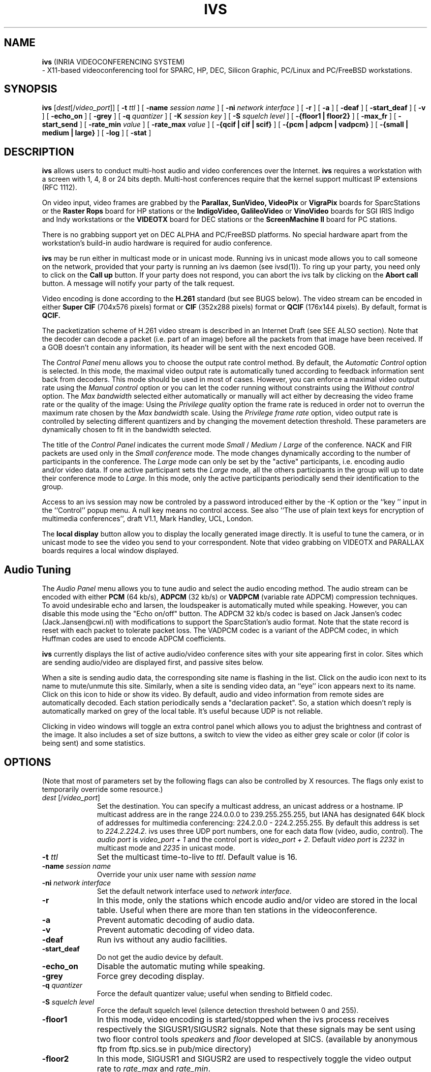 .\"  @(#)ivs.1 v3.6 95/7/11 SMI
.\"
.\"  Copyright (c) 1995 by INRIA Sophia-Antipolis
.\"
.TH IVS 1 "11 July 1995"
.SH NAME
.B ivs
(INRIA VIDEOCONFERENCING SYSTEM)
 \- X11-based videoconferencing tool for SPARC, HP, DEC, Silicon 
Graphic, PC/Linux and PC/FreeBSD workstations.
.SH SYNOPSIS
.B ivs
[\fIdest\fR[/\fIvideo_port\fR]] [
.B \-t \fIttl\fR ] [
.B \-name
.I session name
] [
.B \-ni \fInetwork interface\fR ] [
.B \-r
] [
.B \-a
] [
.B \-deaf
] [
.B \-start_deaf
] [
.B \-v
] [
.B \-echo_on
] [
.B \-grey
] [
.B \-q
.I quantizer
] [
.B \-K
.I session key
] [
.B \-S 
.I squelch level
] [
.B \-{floor1 | floor2}
] [
.B \-max_fr
] [
.B \-start_send
] [
.B \-rate_min
.I value
] [
.B \-rate_max
.I value
] [
.B \-{qcif | cif | scif}
] [ 
.B \-{pcm | adpcm | vadpcm}
] [ 
.B \-{small | medium | large}
] [
.B \-log
] [
.B \-stat
] 
.SH DESCRIPTION
.LP
.B ivs
allows users to conduct multi-host audio and video conferences over the
Internet. 
.B ivs
requires a workstation with a screen with 1, 4, 8 or 24 bits depth.
Multi-host conferences require that the
kernel support multicast IP extensions (RFC 1112).
.P
On video input, video frames are grabbed by the
.B Parallax, SunVideo, VideoPix 
or 
.B VigraPix
boards for SparcStations or the
.B Raster Rops
board for HP stations
or the 
.B IndigoVideo, GalileoVideo
or
.B VinoVideo
boards for SGI IRIS Indigo and Indy workstations
or the
.B VIDEOTX
board for DEC stations or the
.B ScreenMachine II
board for PC stations.

There is no grabbing support yet on DEC ALPHA and PC/FreeBSD platforms.
No special hardware apart from the workstation's build-in audio
hardware is required for audio conference. 

.B ivs
may be run either in multicast mode or in unicast mode. Running
ivs in unicast mode allows you to call someone on the network,
provided that your party is running an ivs daemon (see ivsd(1)).
To ring up your party, you need only to click on the
.B Call up
button. If your party does not respond, you can abort the ivs talk
by clicking on the
.B Abort call
button. A message will notify your party of the talk request.

.P
Video encoding is done according to the
.B H.261
standard (but see BUGS below).
The video stream can be encoded in either
.B Super CIF
(704x576 pixels) format or
.B CIF
(352x288 pixels) format or
.B QCIF
(176x144 pixels). By default,  format is 
.B QCIF.

The packetization scheme of H.261 video stream is described in an
Internet Draft (see SEE ALSO section).
Note that the decoder can decode a packet (i.e. part of
an image) before all the packets from that image have been received.
If a GOB doesn't contain any information, its header will be sent 
with the next encoded GOB.


The \fIControl Panel\fR
menu allows you to choose the output rate control method. By default,
the \fIAutomatic Control\fR option is selected. In this mode, the
maximal video output rate is automatically tuned according to feedback
information sent back from decoders. This mode should be used in most
of cases. However, you can enforce a maximal video output rate
using the \fIManual control\fR option or you can let the coder running
without constraints using the \fIWithout control\fR option.
The \fIMax bandwidth\fR selected either automatically or manually will
act either by decreasing the video frame rate or the quality of the image:
Using the \fIPrivilege quality\fR option the frame rate is reduced in
order not to overrun the maximum rate chosen by the \fIMax bandwidth\fR
scale. Using the \fIPrivilege frame rate\fR option, video output rate
is controlled by selecting different quantizers and by changing
the movement detection threshold. These parameters are dynamically
chosen to fit in the bandwidth selected.


The title of the \fIControl Panel\fR indicates the current mode
\fISmall\fR / \fIMedium\fR / \fILarge\fR of the conference. NACK and FIR
packets are used only in the \fISmall conference\fR mode. The mode changes
dynamically according to the number of participants in the conference.
The \fILarge\fR mode can only be set by the "active" participants,
i.e. encoding audio and/or video data. If one active participant sets
the \fILarge\fR mode, all the others participants in the group will
up to date their conference mode to \fILarge\fR. In this mode, only
the active participants periodically send their identification to the group.


Access to an ivs session may now be controled by a password introduced
either by the -K option or the ``key '' input in the ``Control'' popup menu.
A null key means no control access. See also ``The use of plain text keys for 
encryption of multimedia conferences'', draft V1.1, Mark Handley, UCL, London. 


The
.B local display
button allow you to display the locally generated image directly.
It is useful to tune the camera, or in unicast mode to see
the video you send to your correspondent. Note that video grabbing on VIDEOTX
and PARALLAX boards requires a local window displayed. 

.SH Audio Tuning
The \fIAudio Panel\fR menu allows you to tune audio and select the audio 
encoding method. The audio stream can be encoded with either
.B PCM
(64 kb/s),
.B ADPCM
(32 kb/s) or
.B VADPCM 
(variable rate ADPCM) compression techniques. To avoid undesirable echo and
larsen, the loudspeaker is automatically muted while speaking. However, you
can disable this mode using the "Echo on/off" button.
The ADPCM 32 kb/s codec is based on Jack Jansen's codec
(Jack.Jansen@cwi.nl) with modifications to support the
SparcStation's audio format. Note that the state record is reset with
each packet to tolerate packet loss. 
The VADPCM codec is a variant of the ADPCM codec, in which Huffman codes
are used to encode ADPCM coefficients.

.B ivs
currently displays the list of active audio/video conference sites
with your site appearing first in color. Sites which are sending
audio/video are displayed first, and passive sites below.

When a site is sending audio data, the corresponding site name is
flashing in the list. Click on the audio icon next to its name
to mute/unmute this site.
Similarly, when a site is sending video data, an ``eye'' icon appears 
next to its name. Click on this icon to hide or show its video.
By default, audio and video information from remote sides are
automatically decoded. Each station periodically sends
a "declaration packet". 
So, a station which doesn't reply is automatically marked on grey of the
local table. It's useful because UDP is not reliable.

Clicking in video windows will toggle an extra control panel
which allows you to adjust the brightness and contrast of
the image. It also includes a set of size buttons, a switch to view 
the video as either grey scale or color (if color is being sent) and
some statistics.
.SH OPTIONS
(Note that most of parameters set by the following flags can also be
controlled by X resources. The flags only exist to temporarily override
some resource.)
.LP
.TP 10
.B \fIdest\fR [/\fIvideo_port\fR]
Set the destination. You can specify a multicast address, an unicast
address or a hostname. IP multicast address are in the range 224.0.0.0 
to 239.255.255.255, but IANA has designated 64K block of addresses 
for multimedia conferencing: 224.2.0.0 - 224.2.255.255. 
By default this address is set to \fI224.2.224.2\fR.
ivs uses three UDP
port numbers, one for each data flow (video, audio, control). The
\fIaudio port\fR is \fIvideo_port + 1\fR and the control port is 
\fIvideo_port + 2\fR. Default \fIvideo port\fR is \fI2232\fR in
multicast mode and \fI2235\fR in unicast mode. 
.TP 10
.B \-t \fIttl\fR
Set the multicast time-to-live to \fIttl\fR.
Default value is 16.
.TP 10
.B \-name \fIsession name\fR
Override your unix user name with \fIsession name\fR
.TP 10
.B \-ni \fInetwork interface\fR
Set the default network interface used to \fInetwork interface\fR.
.TP 10
.B \-r
In this mode, only the stations which encode audio and/or video
are stored in the local table. Useful when there are more than ten
stations in the videoconference.
.TP 10
.B \-a
Prevent automatic decoding of audio data.
.TP 10
.B \-v
Prevent automatic decoding of video data.
.TP 10
.B \-deaf
Run ivs without any audio facilities.
.TP 10
.B \-start_deaf
Do not get the audio device by default.
.TP 10
.B \-echo_on
Disable the automatic muting while speaking.
.TP 10
.B \-grey
Force grey decoding display.
.TP
.B \-q \fIquantizer\fR
Force the default quantizer value; useful when sending to Bitfield codec.
.TP 10
.B \-S \fIsquelch level\fR
Force the default squelch level (silence detection threshold
between 0 and 255).
.TP 10
.B \-floor1
In this mode, video encoding is started/stopped when the ivs process
receives respectively the SIGUSR1/SIGUSR2 signals. Note that these
signals may be sent using two floor control tools \fIspeakers\fR and 
\fIfloor\fR developed at SICS. (available by anonymous ftp from 
ftp.sics.se in pub/mice directory)
.TP 10
.B \-floor2
In this mode, SIGUSR1 and SIGUSR2 are used to respectively toggle the
video output rate to \fIrate_max\fR and \fIrate_min\fR.
.TP 10
.B \-start_send
In this mode, audio and video are sent at initialization.
.TP 10
.B \-{qcif | cif | scif}
Set the default encoding image size.
.TP 10
.B \-{pcm | adpcm | vadpcm}
Set the default audio encoding.
.TP 10
.B \-{small | medium | large}
Set the default conference mode.
.TP 10
.B \-log
Create a \fI/tmp/XX.ivs.login\fR file which lists all the participants in
the conference, where XX is the processus number of ivs.
.TP 10
.B \-stat
Enable the statistic mode. In this mode each video decoder saves in a
file \fI.ivs_dloss_hostname\fR a log of all packets received/lost. The
average loss rate and the average out of sequence received packets are
displayed at the end of decoding.
.SH "X Resources"
The following are the names and default values of X resources used by
.I ivs.  
.LP
.RS
.nf
! FLAGS (True, False) ...
!
! Default color encoding flag: 
!	IVS*Color: True
! Force grey decoding: 
!	IVS*Force_grey: False
! QCIF decoding is zoomed: 
!	IVS*Qcif2cif: False
! Video is sent at initialization: 
!	IVS*Auto_send: False
! Display the local window: 
!	IVS*Local_display: False
! Select the Privilege Quality - Privilege frame-rate modes:
!	IVS*Privilege_quality: True
! Enable the max_fr tuning: 
!	IVS*Max_frame_rate: False
! Enable the SQUEEZE mode (PARALLAX): 
!	IVS*Px_squeeze: True
! Enable the Push to Talk: 
!	IVS*Push_to_talk: True
! Distant video is automatically decoded: 
!	IVS*Implicit_video_decoding: True
! Distant audio is automatically decoded:
!	IVS*Implicit_audio_decoding: True
! Disable the audio codec:
!	IVS*Without_any_audio: True
! Get the audio device at the beginning:
!	IVS*Implicit_get_audio: True
! Only active participants are shown:
!	IVS*Restrict_saving: False
! Video encoding options hidden:
!	IVS*Recv_only: False
! Create a .ivs.login file:
!	IVS*Log_mode: False
! Enable the stat mode
!	IVS*Stat_mode: False
! Enable the debug mode
!	IVS*Debug_mode: False
! Key echo entering mode
!	IVS*Key*echo: False
!
! OTHERS ...
!
! Select the default video board: (0)PARALLAX, (1)SUNVIDEO, (2)SUNVIDEO, 
! (3)VIDEOPIX, (4)INDIGO, (5)GALILEO, (6)INDY, (7)RASTEROPS, (8)VIDEOTX,
! (9)J300, (10)VIGRAPIX, (11)SCREENMACHINE.
!#       IVS*Board_selected: 
! Set the channel (PARALLAX): (0) CH_AUTO, (1) CH_1, (2) CH_2
!	IVS*Px_channel: 0     
! Set the format (PARALLAX): (0)NTSC,(1)PAL,(2)SECAM,(3)AUTO_PAL,(4) AUTO_SECAM
!	IVS*Px_standard: 3     
! Set the format (SCREENMACHINE II): (0)NTSC, (1)PAL, (2)SECAM
!	IVS*Video_format: 0    
! Enable the Secam format (VIGRAPIX): (0) enabled, (1)disabled
!	IVS*Secam_format: 0    
! Set the format (GALILEO VIDEO): (0)NTSC, (1)PAL
!	IVS*Pal_format: 0    
! Select the field (SCREENMACHINE II): (0)Freeze,(1)Even,(2)Odd,(3)Both
!	IVS*Video_field: 0
! Select the SCREENMACHINE board: (0) SM-1, (1) SM-2, (2) SM-3, (3) SM-4
!	IVS*Current_sm: 0
! Set the floor mode : (0) Floor by default, (1) on/off, (2) rate min/max
!	IVS*Floor_mode: 0     
! Set the Conference size : (0) Large, (1) Medium, (2) unused, (3) Small
!	IVS*Conference_size: 3     
! Set the image encoding size : (0) SCIF, (1) CIF, (2) QCIF
!	IVS*Size: 2     
! Set the output rate control mode: (0) Automatic,(1) Manual,(2) No control
!	IVS*Rate_control: 0     
! Set the minimal rate_max value
!	IVS*Min_rate_max: 15    
! Set the maximal rate_max value
!	IVS*Rate_max: 150   
! Set the VideoPix/SunVideo input port: (0) 1-Port, (1) 2-Port, (2) S-video 
!	IVS*Port_video: 0     
! Set the brightness tuning (0 to 100)
!	IVS*Default_brightness: 50    
! Set the contrast tuning (0 to 100)
!	IVS*Default_contrast: 50    
! Set the default quantizer value (between 1 and 31)
!	IVS*Default_quantizer: 3     
! Set the maximal frame_rate (between 1 and 30 fps)
!	IVS*Frame_rate_max: 5
! Set the default audio encoding: (0) PCM, (1) ADPCM-6, (2) ADPCM-5, 
!				  (3) ADPCM-4, (4) ADPCM-3, (5) ADPCM-2, 
!				  (6) VADPCM, (7) LPC, (8) GSM-13
!	IVS*Audio_format: 0     
! Set the default audio redundancy: (0) PCM, (1) ADPCM-6, (2) ADPCM-5, 
!				  (3) ADPCM-4, (4) ADPCM-3, (5) ADPCM-2, 
!				  (6) VADPCM, (7) LPC, (8) GSM-13, (9) NONE.
!	IVS*Audio_redundancy: 0     
! Set the default record level (between 0 and 100)
!	IVS*Default_record: 20    
! Set the default squelch level (between 0 and 100)
!	IVS*Default_squelch: 40
! Set the default volume level (between 0 and 100)
!	IVS*Default_volume: 50    
! Set the default ttl value (between 0 and 255)
!	IVS*Default_ttl: 16    
! Manage the NACK/FIR use. If nb_participants > Nb_max_feedback, 
! then NACK/FIR are avoided.
!	IVS*Nb_max_feedback: 10    
! Set the session name
!	IVS*Session_name:            
! Set the default destination address
!	IVS*Multicast_group: 224.2.224.2 
! Set the default port number used for multicasting video
!	IVS*Multicast_video_port: 2232
! Set the default port number used for multicasting audio
!	IVS*Multicast_audio_port: 2233
! Set the default port number used for multicasting control
!	IVS*Multicast_control_port: 2234 
.SH CCITT RECOMMENDATION H.261
This recommendation describes the video coding and decoding methods for the 
moving picture component of audiovisual services at the rates of 
.B "p x 64"
kbits/s, 
where p is in the range 1 to 30. Two picture scanning format are specified. 
In the first format, 
.BR CIF ,
the luminance sampling structure is 352 pixels per line, 144 lines per
picture in an orthogonal arrangement. Sampling of each of the two color
difference components is at 176 pixels per line, 144 lines per picture,
orthogonal. 
The second format
.BR QCIF ,
has half the number of pixels and half the number of lines stated above.
.SH NOTES
.LP
The 
.B VideoPix 
card is designed to be used with SparcStations IPC, 1, 1+, 2, IPX and 10.
The IndigoVideo card is designed for IRIS Indigos
(either R3000 or R4000 models) with Entry Graphics.
.P
The transmitted bit-stream doesn't contain a BCH11 (511,493) forward error
correction code.
The
.B Athena 
toolkit is used to provide the graphical user interface.
The multicast IP extensions (RFC 1112) for SunOS are freely available by
anonymous ftp from gregorio.stanford.edu in "vmtp-ip" directory.
IP multicasting is standard on the SGI IRIS machines.
.SH BUGS
This software release can optionally encode video in color using a
SparcStation, a Decstation or a SGI station.
Motion vectors are not implemented in the coder, but can de decoded.
.SH "SEE ALSO"
.IR "Using VideoPix" ,
.IR "CCITT Recommendation H.261",
.I "RFC 1112"
(Steve Deering, Stanford University),
.I "Packetization of H.261 video streams", 
(Christian Huitema, Thierry Turletti), December 10th 1993, Audio-Video
Transport WG, Internet-Draft.
.BR ivs_record (1),
.BR ivs_replay (1),
.BR ivsd (1),
.BR ivs_gw (1),
.BR speakers (1),
.BR floor (1),
.BR ADPCM (2),
.BR X (1).

.SH "AUTHORS"
Thierry Turletti <turletti@sophia.inria.fr> from INRIA Sophia Antipolis.
.br
ADPCM audio codec provided by Jack Jansen <Jack.Jansen@cwi.nl>.
.br
LPC audio codec provided by Ron Zuckerman (ronzu@isu.comm.mot.com) from 
Motorola and modified by Ron Frederick (frederic@parc.xerox.com) from 
Xerox PARC and Hugues Devries from INRIA.
.br
GSM audio codec Jutta Degener and Carsten Bormann, Technische Universitaet 
Berlin and modified for use in IVS by Andres Vega from INRIA.
.br
Redundancy procedures for the audio flow provided by Andres Vega and 
Hugues Devries from INRIA.
.br
Colormap managing provided by Pierre Delamotte
<delamot@wagner.inria.fr> from INRIA Rocquencourt.
.br
SGI Indigo video capture support provided by Guido Van Rossum
<Guido.van.Rossum@cwi.nl>. Color grabbing added by Lei Wang
<Lei.Wang@rus.uni-stuttgart.de>.
.br
HP video capture support provided by Edgar Ostrowski, Frank Ruge
and Markus Rebensburg <{edgar|frank|markus}@prz.tu-berlin.dbp.de>.
.br
SUN Parallax video capture support using low level hardware library 
provided by Andrzej Wozniak <wozniak@inria.fr> fom INRIA Rocquencourt.
Andrzej split also part of the source code in several modules.
.br
DEC video capture support provided by Jian Zhang
<jian@jrc.flinders.edu.au>, Ian west <west@jrc.flinders.edu.au> and Dick 
Zetterberg <dick@ee.uts.edu.au>.
.br
DEC audio codec support using AF audio server provided by Robert
Olsson <Robert.Olsson@data.slu.se>
.br
Atanu Ghosh <A.Ghosh@cs.ucl.ac.uk> from UCL help me to support the
SunVideo video capture.
.br 
Ian Wakeman <I.Wakeman@cs.ucl.ac.uk> from UCL implemented the scalable control 
congestion scheme. Jean Bolot <bolot@sophia.inria.fr> from INRIA
Sophia Antipolis also contributed to the control congestion algorithm.
.br
Hugues Crepin <chugues@sophia.inria.fr> from INRIA Sophia Antipolis
implemented the playout algorithm for the audio part of ivs. 
.br
Christian Huitema <huitema@sophia.inria.fr> implemented some security
functions.
.br
Vesa Ruokonen <Vesa.Rokonen@lut.fi> worked on the Linux platform.
.br
Francis Dupont <Francis.Dupont@inria.fr> and Greg Earle 
<earle@isolar.Tujunga.CA.US> worked on the NetBSD audio version.
.br
Garrett Wollman <wollman@halloran-eldar.lcs.mit.edu> worked on the FreeBSD
platform.
.br
Frank Mueller <nig@nig.rhoen.de> provided the ScreenMachine II grabbing
procedures for PC/Linux platforms.
